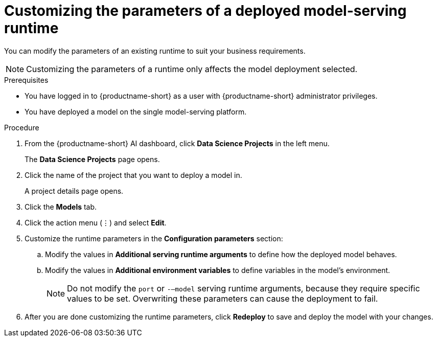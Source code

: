 :_module-type: PROCEDURE

[id="customizing-parameters-serving-runtime{context}"]
= Customizing the parameters of a deployed model-serving runtime

[role='_abstract']
You can modify the parameters of an existing runtime to suit your business requirements.

NOTE: Customizing the parameters of a runtime only affects the model deployment selected.

.Prerequisites
* You have logged in to {productname-short} as a user with {productname-short} administrator privileges.
* You have deployed a model on the single model-serving platform.

.Procedure
. From the {productname-short} AI dashboard, click *Data Science Projects* in the left menu.
+
The *Data Science Projects* page opens.
. Click the name of the project that you want to deploy a model in.
+
A project details page opens.
. Click the *Models* tab.
. Click the action menu (⋮) and select *Edit*.
. Customize the runtime parameters in the *Configuration parameters* section:
.. Modify the values in *Additional serving runtime arguments* to define how the deployed model behaves.
.. Modify the values in *Additional environment variables* to define variables in the model's environment.
+
NOTE: Do not modify the `port` or `-–model` serving runtime arguments, because they require specific values to be set. Overwriting these parameters can cause the deployment to fail.
. After you are done customizing the runtime parameters, click *Redeploy* to save and deploy the model with your changes.

// .Verification
// <How do they verify that the parameters were customized successfully? Where would they see errors if it failed?>

// .Additional resources
// <Link to reference with info on parameters that can be customized>
